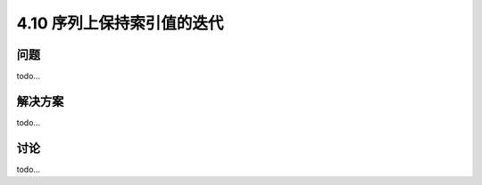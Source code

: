 ============================
4.10 序列上保持索引值的迭代
============================

----------
问题
----------
todo...

----------
解决方案
----------
todo...

----------
讨论
----------
todo...